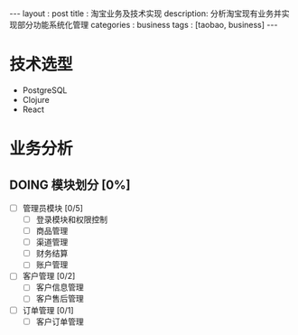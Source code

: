 #+startup: showall
#+FILETAGS: :blog:
#+begin_export html
---
layout     : post
title      : 淘宝业务及技术实现
description: 分析淘宝现有业务并实现部分功能系统化管理
categories : business
tags       : [taobao, business]
---
#+end_export
* 技术选型

  + PostgreSQL
  + Clojure
  + React

* 业务分析

** DOING 模块划分 [0%]

   + [ ] 管理员模块 [0/5]
     - [ ] 登录模块和权限控制
     - [ ] 商品管理
     - [ ] 渠道管理
     - [ ] 财务结算
     - [ ] 账户管理

   + [ ] 客户管理 [0/2]
     - [ ] 客户信息管理
     - [ ] 客户售后管理

   + [ ] 订单管理 [0/1]
     - [ ] 客户订单管理
